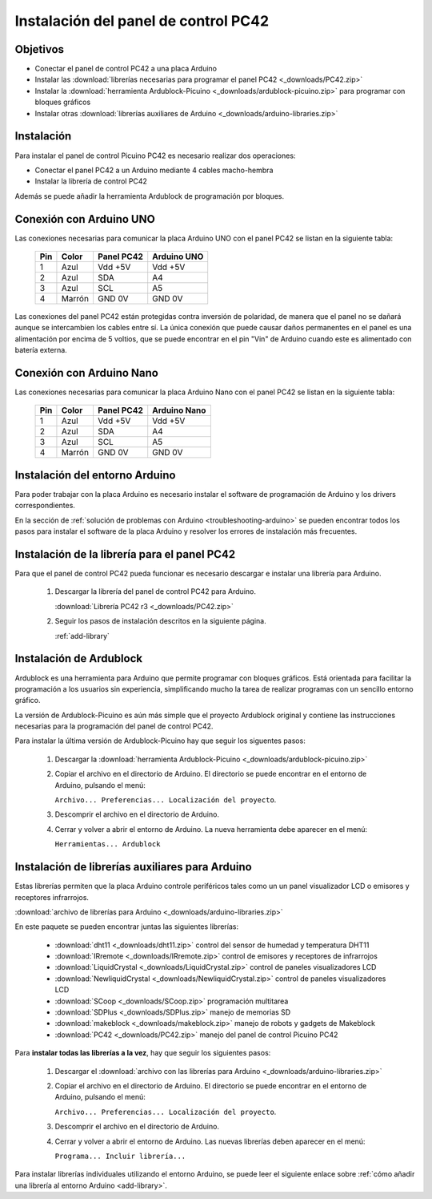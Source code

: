 ﻿
.. _pc42-install:

Instalación del panel de control PC42
=====================================


Objetivos
---------
* Conectar el panel de control PC42 a una placa Arduino
* Instalar las :download:`librerías necesarias para programar el
  panel PC42 <_downloads/PC42.zip>`
* Instalar la :download:`herramienta Ardublock-Picuino
  <_downloads/ardublock-picuino.zip>`
  para programar con bloques gráficos
* Instalar otras :download:`librerías auxiliares de Arduino
  <_downloads/arduino-libraries.zip>`


Instalación
-----------
Para instalar el panel de control Picuino PC42 es necesario realizar
dos operaciones:

* Conectar el panel PC42 a un Arduino mediante 4 cables macho-hembra
* Instalar la librería de control PC42

Además se puede añadir la herramienta Ardublock de programación por
bloques.


Conexión con Arduino UNO
------------------------

.. only:: html

   .. image:: _thumbs/img-0088.jpg
      :width: 480px
      :alt: Conexión Arduino UNO con Panel PC42 r3.
      :align: center

.. only:: latex

   .. figure:: _images/img-0088.jpg
      :width: 520px
      :alt: Conexión Arduino UNO con Panel PC42 r3.
      :align: center


Las conexiones necesarias para comunicar la placa Arduino UNO con
el panel PC42 se listan en la siguiente tabla:

   +-------+-----------+--------------------+--------------------+
   | Pin   | Color     | Panel PC42         | Arduino UNO        |
   +=======+===========+====================+====================+
   | 1     | Azul      |  Vdd  +5V          |  Vdd  +5V          |
   +-------+-----------+--------------------+--------------------+
   | 2     | Azul      |  SDA               |  A4                |
   +-------+-----------+--------------------+--------------------+
   | 3     | Azul      |  SCL               |  A5                |
   +-------+-----------+--------------------+--------------------+
   | 4     | Marrón    |  GND   0V          |  GND   0V          |
   +-------+-----------+--------------------+--------------------+

Las conexiones del panel PC42 están protegidas contra inversión de
polaridad, de manera que el panel no se dañará aunque se intercambien
los cables entre sí.
La única conexión que puede causar daños permanentes en el panel es
una alimentación por encima de 5 voltios, que se puede encontrar en
el pin "Vin" de Arduino cuando este es alimentado con batería externa.


Conexión con Arduino Nano
-------------------------

.. only:: html

   .. image:: _images/pc42-r3-to-nano.jpg
      :width: 480px
      :alt: Conexión Arduino Nano con Panel PC42 r3.
      :align: center

.. only:: latex

   .. figure:: _images/pc42-r3-to-nano.jpg
      :width: 520px
      :alt: Conexión Arduino Nano con Panel PC42 r3.
      :align: center


Las conexiones necesarias para comunicar la placa Arduino Nano con
el panel PC42 se listan en la siguiente tabla:

   +-------+-----------+--------------------+--------------------+
   | Pin   | Color     | Panel PC42         | Arduino Nano       |
   +=======+===========+====================+====================+
   | 1     | Azul      |  Vdd  +5V          |  Vdd  +5V          |
   +-------+-----------+--------------------+--------------------+
   | 2     | Azul      |  SDA               |  A4                |
   +-------+-----------+--------------------+--------------------+
   | 3     | Azul      |  SCL               |  A5                |
   +-------+-----------+--------------------+--------------------+
   | 4     | Marrón    |  GND   0V          |  GND   0V          |
   +-------+-----------+--------------------+--------------------+


Instalación del entorno Arduino
-------------------------------
Para poder trabajar con la placa Arduino es necesario instalar el
software de programación de Arduino y los drivers correspondientes.

En la sección de
:ref:`solución de problemas con Arduino <troubleshooting-arduino>`
se pueden encontrar todos los pasos para instalar el software de la
placa Arduino y resolver los errores de instalación más frecuentes.


Instalación de la librería para el panel PC42
---------------------------------------------

Para que el panel de control PC42 pueda funcionar es necesario
descargar e instalar una librería para Arduino.

  1. Descargar la librería del panel de control PC42 para Arduino.

     :download:`Librería PC42 r3 <_downloads/PC42.zip>`

  2. Seguir los pasos de instalación descritos en la siguiente página.

     :ref:`add-library`


Instalación de Ardublock
------------------------

Ardublock es una herramienta para Arduino que permite programar con
bloques gráficos. Está orientada para facilitar la programación a los
usuarios sin experiencia, simplificando mucho la tarea de realizar
programas con un sencillo entorno gráfico.

.. image:: _images/ardublock-1-4-2.png
   :width: 640px
   :alt: Ardublock Picuino versión 1.4.2.
   :align: center

La versión de Ardublock-Picuino es aún más simple que el proyecto
Ardublock original y contiene las instrucciones necesarias para la
programación del panel de control PC42.

Para instalar la última versión de Ardublock-Picuino hay que seguir
los siguentes pasos:

  1. Descargar la :download:`herramienta Ardublock-Picuino
     <_downloads/ardublock-picuino.zip>`
  2. Copiar el archivo en el directorio de Arduino.
     El directorio se puede encontrar en el entorno de Arduino,
     pulsando el menú:

     ``Archivo... Preferencias... Localización del proyecto``.
  3. Descomprir el archivo en el directorio de Arduino.
  4. Cerrar y volver a abrir el entorno de Arduino.
     La nueva herramienta debe aparecer en el menú:

     ``Herramientas... Ardublock``


Instalación de librerías auxiliares para Arduino
------------------------------------------------

Estas librerías permiten que la placa Arduino controle periféricos
tales como un un panel visualizador LCD o emisores y receptores
infrarrojos.

:download:`archivo de librerías para Arduino
<_downloads/arduino-libraries.zip>`

En este paquete se pueden encontrar juntas las siguientes librerías:

  * :download:`dht11 <_downloads/dht11.zip>`
    control del sensor de humedad y temperatura DHT11
  * :download:`IRremote <_downloads/IRremote.zip>`
    control de emisores y receptores de infrarrojos
  * :download:`LiquidCrystal <_downloads/LiquidCrystal.zip>`
    control de paneles visualizadores LCD
  * :download:`NewliquidCrystal <_downloads/NewliquidCrystal.zip>`
    control de paneles visualizadores LCD
  * :download:`SCoop <_downloads/SCoop.zip>`
    programación multitarea
  * :download:`SDPlus <_downloads/SDPlus.zip>`
    manejo de memorias SD
  * :download:`makeblock <_downloads/makeblock.zip>`
    manejo de robots y gadgets de Makeblock
  * :download:`PC42 <_downloads/PC42.zip>`
    manejo del panel de control Picuino PC42

Para **instalar todas las librerías a la vez**, hay que seguir los
siguientes pasos:

  1. Descargar el :download:`archivo con las librerías para Arduino
     <_downloads/arduino-libraries.zip>`
  2. Copiar el archivo en el directorio de Arduino.
     El directorio se puede encontrar en el entorno de Arduino,
     pulsando el menú:

     ``Archivo... Preferencias... Localización del proyecto``.
  3. Descomprir el archivo en el directorio de Arduino.
  4. Cerrar y volver a abrir el entorno de Arduino.
     Las nuevas librerías deben aparecer en el menú:

     ``Programa... Incluir librería...``


Para instalar librerías individuales utilizando el entorno Arduino,
se puede leer el siguiente enlace sobre
:ref:`cómo añadir una librería al entorno Arduino <add-library>`.
